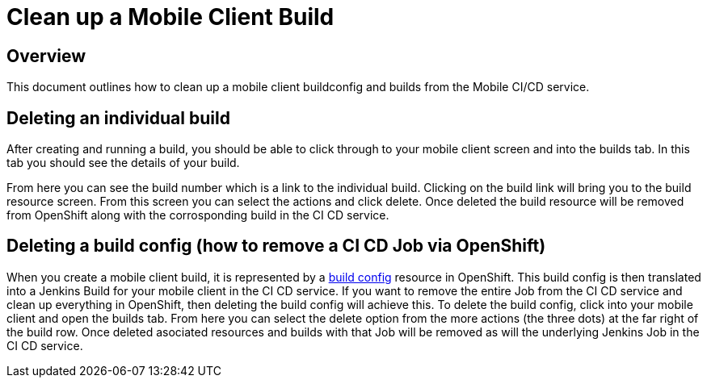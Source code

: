 [[cleaning-up-mobile-client-builds]]
= Clean up a Mobile Client Build

== Overview

This document outlines how to clean up a mobile client buildconfig and builds from the Mobile CI/CD service.

== Deleting an individual build

After creating and running a build, you should be able to click through to your mobile client screen and into the builds tab. In this tab you should see the details of your build.

From here you can see the build number which is a link to the individual build. Clicking on the build link will bring you to the build resource screen. From this screen you can select the actions
and click delete. Once deleted the build resource will be removed from OpenShift along with the corrosponding build in the CI CD service.


== Deleting a build config (how to remove a CI CD Job via OpenShift)

When you create a mobile client build, it is represented by a https://docs.openshift.org/3.9/dev_guide/builds/index.html#defining-a-buildconfig[build config] resource in OpenShift. This build config is then translated into a Jenkins Build for your mobile client in the CI CD service. If you want to remove the entire Job from the CI CD service and clean up everything in OpenShift, then deleting the build config  will achieve this. To delete the build config, click into your mobile client and open the builds tab. From here you can select the delete option from the more actions (the three dots) at the far right of the build row. Once deleted asociated resources and builds with that Job will be removed as will the underlying Jenkins Job in the CI CD service.